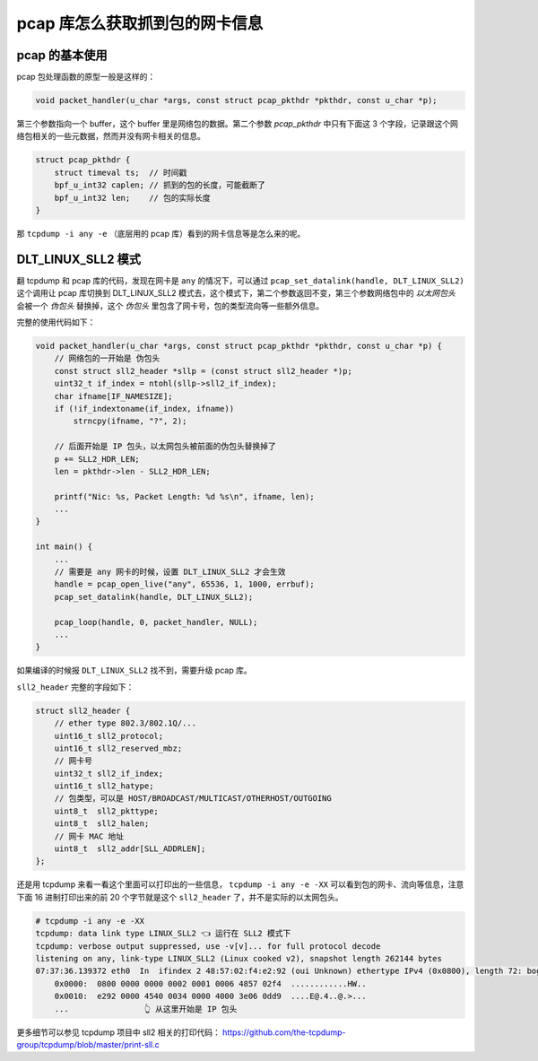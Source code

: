 pcap 库怎么获取抓到包的网卡信息
=================================

pcap 的基本使用
----------------------

pcap 包处理函数的原型一般是这样的：

.. code-block:: c

    void packet_handler(u_char *args, const struct pcap_pkthdr *pkthdr, const u_char *p);

第三个参数指向一个 buffer，这个 buffer 里是网络包的数据。第二个参数 `pcap_pkthdr` 中只有下面这 3 个字段，记录跟这个网络包相关的一些元数据，然而并没有网卡相关的信息。

.. code-block:: c

    struct pcap_pkthdr {
        struct timeval ts;  // 时间戳
        bpf_u_int32 caplen; // 抓到的包的长度，可能截断了
        bpf_u_int32 len;    // 包的实际长度
    }

那 ``tcpdump -i any -e`` （底层用的 pcap 库）看到的网卡信息等是怎么来的呢。

DLT_LINUX_SLL2 模式
---------------------------

翻 tcpdump 和 pcap 库的代码，发现在网卡是 ``any`` 的情况下，可以通过  ``pcap_set_datalink(handle, DLT_LINUX_SLL2)`` 这个调用让 pcap 库切换到 DLT_LINUX_SLL2 模式去，这个模式下，第二个参数返回不变，第三个参数网络包中的 *以太网包头* 会被一个 *伪包头* 替换掉，这个 *伪包头* 里包含了网卡号，包的类型流向等一些额外信息。

完整的使用代码如下：

.. code-block:: c

    void packet_handler(u_char *args, const struct pcap_pkthdr *pkthdr, const u_char *p) {
        // 网络包的一开始是 伪包头
        const struct sll2_header *sllp = (const struct sll2_header *)p;
        uint32_t if_index = ntohl(sllp->sll2_if_index);
        char ifname[IF_NAMESIZE];
        if (!if_indextoname(if_index, ifname))
            strncpy(ifname, "?", 2);

        // 后面开始是 IP 包头，以太网包头被前面的伪包头替换掉了
        p += SLL2_HDR_LEN;
        len = pkthdr->len - SLL2_HDR_LEN;

        printf("Nic: %s, Packet Length: %d %s\n", ifname, len);
        ...
    }

    int main() {
        ...
        // 需要是 any 网卡的时候，设置 DLT_LINUX_SLL2 才会生效
        handle = pcap_open_live("any", 65536, 1, 1000, errbuf);
        pcap_set_datalink(handle, DLT_LINUX_SLL2);

        pcap_loop(handle, 0, packet_handler, NULL);
        ...
    }

如果编译的时候报 ``DLT_LINUX_SLL2`` 找不到，需要升级 pcap 库。

``sll2_header`` 完整的字段如下：

.. code-block:: c

    struct sll2_header {
        // ether type 802.3/802.1Q/...
        uint16_t sll2_protocol;
        uint16_t sll2_reserved_mbz;
        // 网卡号
        uint32_t sll2_if_index;
        uint16_t sll2_hatype;
        // 包类型，可以是 HOST/BROADCAST/MULTICAST/OTHERHOST/OUTGOING
        uint8_t  sll2_pkttype;
        uint8_t  sll2_halen;
        // 网卡 MAC 地址
        uint8_t  sll2_addr[SLL_ADDRLEN];
    };

还是用 tcpdump 来看一看这个里面可以打印出的一些信息， ``tcpdump -i any -e -XX`` 可以看到包的网卡、流向等信息，注意下面 16 进制打印出来的前 20 个字节就是这个 ``sll2_header`` 了，并不是实际的以太网包头。

.. code-block:: console

    # tcpdump -i any -e -XX
    tcpdump: data link type LINUX_SLL2 👈 运行在 SLL2 模式下
    tcpdump: verbose output suppressed, use -v[v]... for full protocol decode
    listening on any, link-type LINUX_SLL2 (Linux cooked v2), snapshot length 262144 bytes
    07:37:36.139372 eth0  In  ifindex 2 48:57:02:f4:e2:92 (oui Unknown) ethertype IPv4 (0x0800), length 72: bogon.59104 > arch.10022: Flags [.], ack 474860, win 1156, options [nop,nop,TS val 1170175875 ecr 1805243877], length 0
        0x0000:  0800 0000 0000 0002 0001 0006 4857 02f4  ............HW..
        0x0010:  e292 0000 4540 0034 0000 4000 3e06 0dd9  ....E@.4..@.>...
        ...                👆 从这里开始是 IP 包头

更多细节可以参见 tcpdump 项目中 sll2 相关的打印代码： https://github.com/the-tcpdump-group/tcpdump/blob/master/print-sll.c